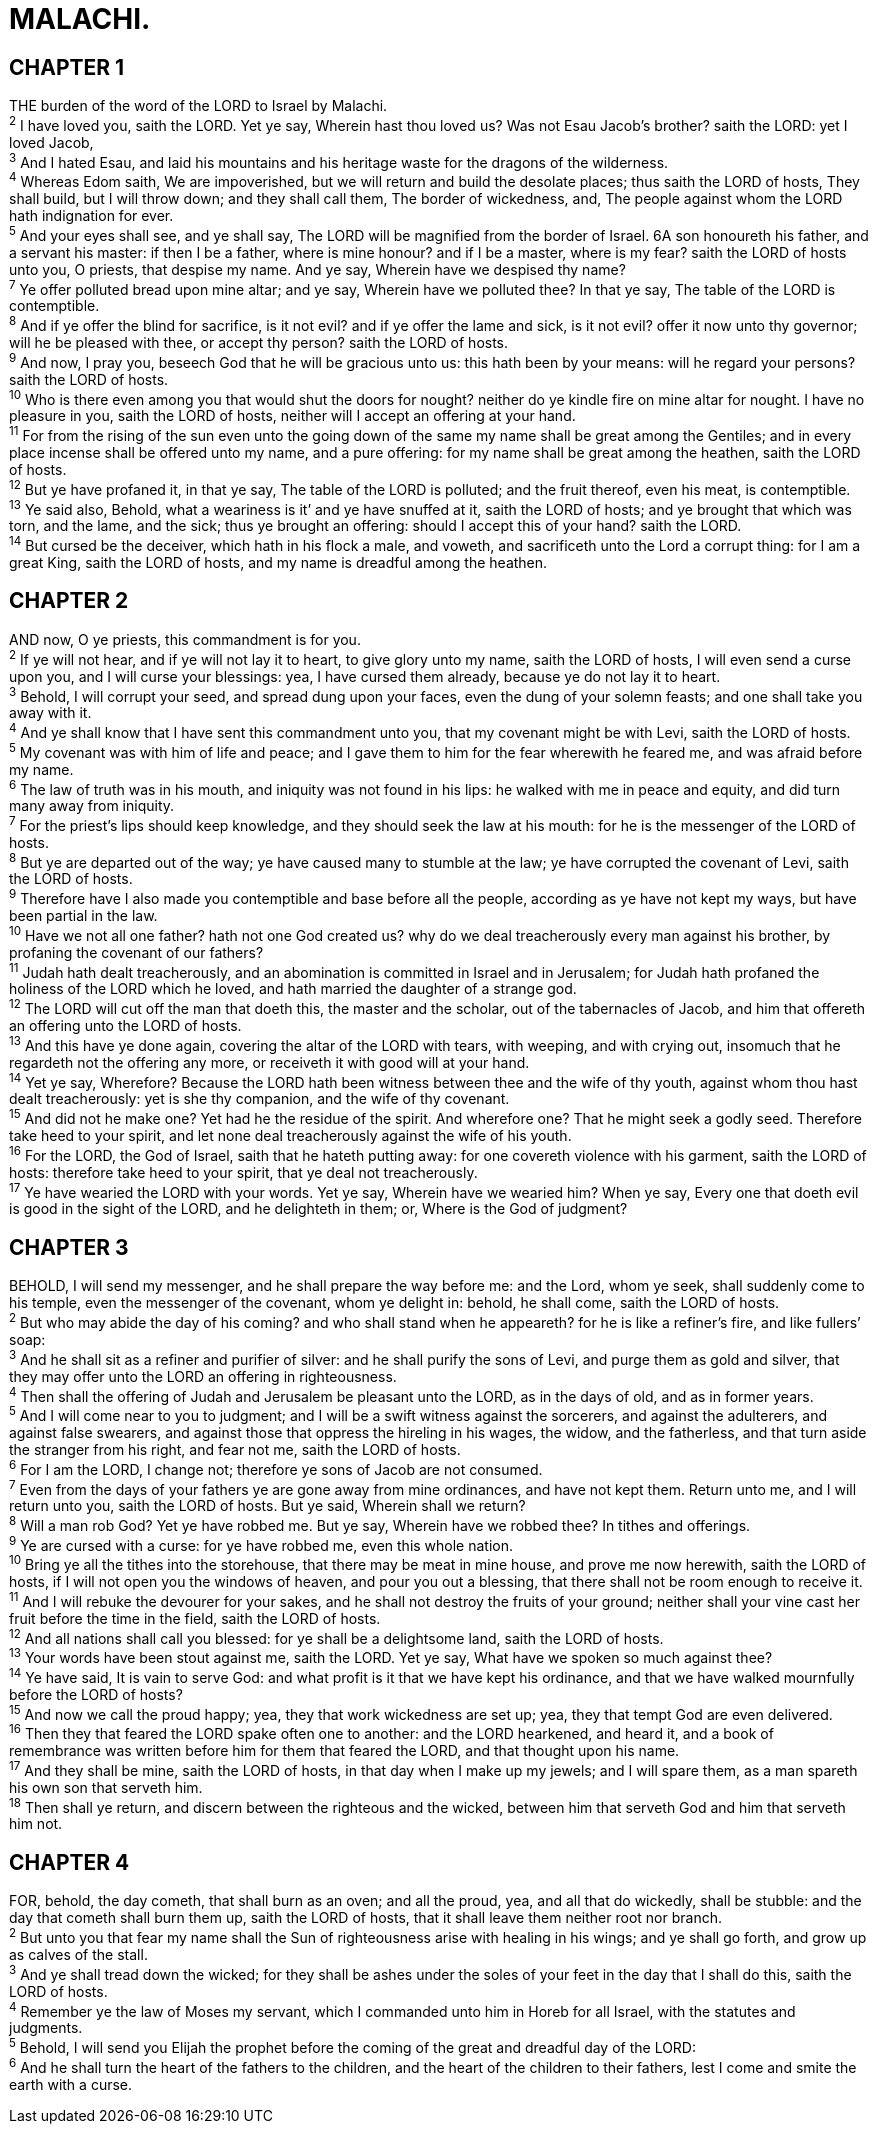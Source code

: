 = MALACHI.
 
== CHAPTER 1

[%hardbreaks]
THE burden of the word of the LORD to Israel by Malachi.
^2^ I have loved you, saith the LORD. Yet ye say, Wherein hast thou loved us? Was not Esau Jacob’s brother? saith the LORD: yet I loved Jacob,
^3^ And I hated Esau, and laid his mountains and his heritage waste for the dragons of the wilderness.
^4^ Whereas Edom saith, We are impoverished, but we will return and build the desolate places; thus saith the LORD of hosts, They shall build, but I will throw down; and they shall call them, The border of wickedness, and, The people against whom the LORD hath indignation for ever.
^5^ And your eyes shall see, and ye shall say, The LORD will be magnified from the border of Israel. 6A son honoureth his father, and a servant his master: if then I be a father, where is mine honour? and if I be a master, where is my fear? saith the LORD of hosts unto you, O priests, that despise my name. And ye say, Wherein have we despised thy name?
^7^ Ye offer polluted bread upon mine altar; and ye say, Wherein have we polluted thee? In that ye say, The table of the LORD is contemptible.
^8^ And if ye offer the blind for sacrifice, is it not evil? and if ye offer the lame and sick, is it not evil? offer it now unto thy governor; will he be pleased with thee, or accept thy person? saith the LORD of hosts.
^9^ And now, I pray you, beseech God that he will be gracious unto us: this hath been by your means: will he regard your persons? saith the LORD of hosts.
^10^ Who is there even among you that would shut the doors for nought? neither do ye kindle fire on mine altar for nought. I have no pleasure in you, saith the LORD of hosts, neither will I accept an offering at your hand.
^11^ For from the rising of the sun even unto the going down of the same my name shall be great among the Gentiles; and in every place incense shall be offered unto my name, and a pure offering: for my name shall be great among the heathen, saith the LORD of hosts.
^12^ But ye have profaned it, in that ye say, The table of the LORD is polluted; and the fruit thereof, even his meat, is contemptible.
^13^ Ye said also, Behold, what a weariness is it’ and ye have snuffed at it, saith the LORD of hosts; and ye brought that which was torn, and the lame, and the sick; thus ye brought an offering: should I accept this of your hand? saith the LORD.
^14^ But cursed be the deceiver, which hath in his flock a male, and voweth, and sacrificeth unto the Lord a corrupt thing: for I am a great King, saith the LORD of hosts, and my name is dreadful among the heathen.
 
== CHAPTER 2

[%hardbreaks]
AND now, O ye priests, this commandment is for you.
^2^ If ye will not hear, and if ye will not lay it to heart, to give glory unto my name, saith the LORD of hosts, I will even send a curse upon you, and I will curse your blessings: yea, I have cursed them already, because ye do not lay it to heart.
^3^ Behold, I will corrupt your seed, and spread dung upon your faces, even the dung of your solemn feasts; and one shall take you away with it.
^4^ And ye shall know that I have sent this commandment unto you, that my covenant might be with Levi, saith the LORD of hosts.
^5^ My covenant was with him of life and peace; and I gave them to him for the fear wherewith he feared me, and was afraid before my name.
^6^ The law of truth was in his mouth, and iniquity was not found in his lips: he walked with me in peace and equity, and did turn many away from iniquity.
^7^ For the priest’s lips should keep knowledge, and they should seek the law at his mouth: for he is the messenger of the LORD of hosts.
^8^ But ye are departed out of the way; ye have caused many to stumble at the law; ye have corrupted the covenant of Levi, saith the LORD of hosts.
^9^ Therefore have I also made you contemptible and base before all the people, according as ye have not kept my ways, but have been partial in the law.
^10^ Have we not all one father? hath not one God created us? why do we deal treacherously every man against his brother, by profaning the covenant of our fathers?
^11^ Judah hath dealt treacherously, and an abomination is committed in Israel and in Jerusalem; for Judah hath profaned the holiness of the LORD which he loved, and hath married the daughter of a strange god.
^12^ The LORD will cut off the man that doeth this, the master and the scholar, out of the tabernacles of Jacob, and him that offereth an offering unto the LORD of hosts.
^13^ And this have ye done again, covering the altar of the LORD with tears, with weeping, and with crying out, insomuch that he regardeth not the offering any more, or receiveth it with good will at your hand.
^14^ Yet ye say, Wherefore? Because the LORD hath been witness between thee and the wife of thy youth, against whom thou hast dealt treacherously: yet is she thy companion, and the wife of thy covenant.
^15^ And did not he make one? Yet had he the residue of the spirit. And wherefore one? That he might seek a godly seed. Therefore take heed to your spirit, and let none deal treacherously against the wife of his youth.
^16^ For the LORD, the God of Israel, saith that he hateth putting away: for one covereth violence with his garment, saith the LORD of hosts: therefore take heed to your spirit, that ye deal not treacherously.
^17^ Ye have wearied the LORD with your words. Yet ye say, Wherein have we wearied him? When ye say, Every one that doeth evil is good in the sight of the LORD, and he delighteth in them; or, Where is the God of judgment?
 
== CHAPTER 3

[%hardbreaks]
BEHOLD, I will send my messenger, and he shall prepare the way before me: and the Lord, whom ye seek, shall suddenly come to his temple, even the messenger of the covenant, whom ye delight in: behold, he shall come, saith the LORD of hosts.
^2^ But who may abide the day of his coming? and who shall stand when he appeareth? for he is like a refiner’s fire, and like fullers’ soap:
^3^ And he shall sit as a refiner and purifier of silver: and he shall purify the sons of Levi, and purge them as gold and silver, that they may offer unto the LORD an offering in righteousness.
^4^ Then shall the offering of Judah and Jerusalem be pleasant unto the LORD, as in the days of old, and as in former years.
^5^ And I will come near to you to judgment; and I will be a swift witness against the sorcerers, and against the adulterers, and against false swearers, and against those that oppress the hireling in his wages, the widow, and the fatherless, and that turn aside the stranger from his right, and fear not me, saith the LORD of hosts.
^6^ For I am the LORD, I change not; therefore ye sons of Jacob are not consumed.
^7^ Even from the days of your fathers ye are gone away from mine ordinances, and have not kept them. Return unto me, and I will return unto you, saith the LORD of hosts. But ye said, Wherein shall we return?
^8^ Will a man rob God? Yet ye have robbed me. But ye say, Wherein have we robbed thee? In tithes and offerings.
^9^ Ye are cursed with a curse: for ye have robbed me, even this whole nation.
^10^ Bring ye all the tithes into the storehouse, that there may be meat in mine house, and prove me now herewith, saith the LORD of hosts, if I will not open you the windows of heaven, and pour you out a blessing, that there shall not be room enough to receive it.
^11^ And I will rebuke the devourer for your sakes, and he shall not destroy the fruits of your ground; neither shall your vine cast her fruit before the time in the field, saith the LORD of hosts.
^12^ And all nations shall call you blessed: for ye shall be a delightsome land, saith the LORD of hosts.
^13^ Your words have been stout against me, saith the LORD. Yet ye say, What have we spoken so much against thee?
^14^ Ye have said, It is vain to serve God: and what profit is it that we have kept his ordinance, and that we have walked mournfully before the LORD of hosts?
^15^ And now we call the proud happy; yea, they that work wickedness are set up; yea, they that tempt God are even delivered.
^16^ Then they that feared the LORD spake often one to another: and the LORD hearkened, and heard it, and a book of remembrance was written before him for them that feared the LORD, and that thought upon his name.
^17^ And they shall be mine, saith the LORD of hosts, in that day when I make up my jewels; and I will spare them, as a man spareth his own son that serveth him.
^18^ Then shall ye return, and discern between the righteous and the wicked, between him that serveth God and him that serveth him not.
 
== CHAPTER 4

[%hardbreaks]
FOR, behold, the day cometh, that shall burn as an oven; and all the proud, yea, and all that do wickedly, shall be stubble: and the day that cometh shall burn them up, saith the LORD of hosts, that it shall leave them neither root nor branch.
^2^ But unto you that fear my name shall the Sun of righteousness arise with healing in his wings; and ye shall go forth, and grow up as calves of the stall.
^3^ And ye shall tread down the wicked; for they shall be ashes under the soles of your feet in the day that I shall do this, saith the LORD of hosts.
^4^ Remember ye the law of Moses my servant, which I commanded unto him in Horeb for all Israel, with the statutes and judgments.
^5^ Behold, I will send you Elijah the prophet before the coming of the great and dreadful day of the LORD:
^6^ And he shall turn the heart of the fathers to the children, and the heart of the children to their fathers, lest I come and smite the earth with a curse.

 
